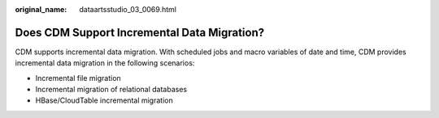 :original_name: dataartsstudio_03_0069.html

.. _dataartsstudio_03_0069:

Does CDM Support Incremental Data Migration?
============================================

CDM supports incremental data migration. With scheduled jobs and macro variables of date and time, CDM provides incremental data migration in the following scenarios:

-  Incremental file migration
-  Incremental migration of relational databases
-  HBase/CloudTable incremental migration
